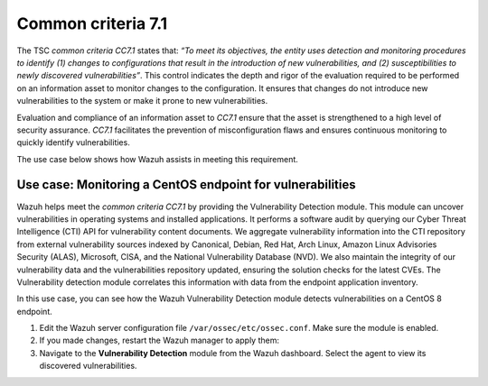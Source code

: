 .. Copyright (C) 2015, Wazuh, Inc.

.. meta::
   :description: Wazuh helps meet the common criteria CC7.1 by providing the Vulnerability Detection module.

Common criteria 7.1
===================

The TSC *common criteria CC7.1* states that: *“To meet its objectives, the entity uses detection and monitoring procedures to identify (1) changes to configurations that result in the introduction of new vulnerabilities, and (2) susceptibilities to newly discovered vulnerabilities”*. This control indicates the depth and rigor of the evaluation required to be performed on an information asset to monitor changes to the configuration. It ensures that changes do not introduce new vulnerabilities to the system or make it prone to new vulnerabilities.

Evaluation and compliance of an information asset to *CC7.1* ensure that the asset is strengthened to a high level of security assurance. *CC7.1* facilitates the prevention of misconfiguration flaws and ensures continuous monitoring to quickly identify vulnerabilities.

The use case below shows how Wazuh assists in meeting this requirement.

Use case: Monitoring a CentOS endpoint for vulnerabilities
----------------------------------------------------------

Wazuh helps meet the *common criteria CC7.1* by providing the Vulnerability Detection module. This module can uncover vulnerabilities in operating systems and installed applications. It performs a software audit by querying our Cyber Threat Intelligence (CTI) API for vulnerability content documents. We aggregate vulnerability information into the CTI repository from external vulnerability sources indexed by Canonical, Debian, Red Hat, Arch Linux, Amazon Linux Advisories Security (ALAS), Microsoft, CISA, and the National Vulnerability Database (NVD). We also maintain the integrity of our vulnerability data and the vulnerabilities repository updated, ensuring the solution checks for the latest CVEs. The Vulnerability detection module correlates this information with data from the endpoint application inventory.

In this use case, you can see how the Wazuh Vulnerability Detection module detects vulnerabilities on a CentOS 8 endpoint.

#. Edit the Wazuh server configuration file ``/var/ossec/etc/ossec.conf``. Make sure the module is enabled.

   .. code-block:: xml
      :emphasize-lines: 2
   
      <vulnerability-detection>
        <enabled>yes</enabled>
        <index-status>yes</index-status>
        <feed-update-interval>60m</feed-update-interval>
      </vulnerability-detection>
   
      <indexer>
        <enabled>yes</enabled>
        <hosts>
          <host>https://0.0.0.0:9200</host>
        </hosts>
        <ssl>
          <certificate_authorities>
            <ca>/etc/filebeat/certs/root-ca.pem</ca>
          </certificate_authorities>
          <certificate>/etc/filebeat/certs/filebeat.pem</certificate>
          <key>/etc/filebeat/certs/filebeat-key.pem</key>
        </ssl>
      </indexer>

#. If you made changes, restart the Wazuh manager to apply them:

   .. include:: /_templates/common/restart_manager.rst

#. Navigate to the **Vulnerability Detection** module from the Wazuh dashboard. Select the agent to view its discovered vulnerabilities.

   .. thumbnail:: /images/compliance/tsc/common-criteria/agent-vulnerabilities.png
      :title: Agent vulnerabilities
      :alt: Agent vulnerabilities
      :align: center
      :width: 80%

